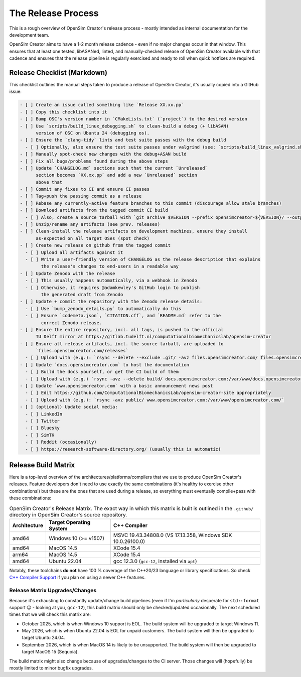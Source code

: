 The Release Process
===================

This is a rough overview of OpenSim Creator's release process - mostly intended as
internal documentation for the development team.

OpenSim Creator aims to have a 1-2 month release cadence - even if no major changes
occur in that window. This ensures that at least one tested, libASANed, linted, and
manually-checked release of OpenSim Creator available with that cadence and ensures
that the release pipeline is regularly exercised and ready to roll when quick hotfixes
are required.

Release Checklist (Markdown)
----------------------------

This checklist outlines the manual steps taken to produce a release of OpenSim
Creator, it's usually copied into a GitHub issue:

.. code-block:: markdown

    - [ ] Create an issue called something like `Release XX.xx.pp`
    - [ ] Copy this checklist into it
    - [ ] Bump OSC's version number in `CMakeLists.txt` (`project`) to the desired version
    - [ ] Use `scripts/build_linux_debugging.sh` to clean-build a debug (+ libASAN)
          version of OSC on Ubuntu 24 (debugging os).
    - [ ] Ensure the `clang-tidy` lints and test suite passes with the debug build
      - [ ] Optionally, also ensure the test suite passes under valgrind (see: `scripts/build_linux_valgrind.sh`)
    - [ ] Manually spot-check new changes with the debug+ASAN build
    - [ ] Fix all bugs/problems found during the above steps
    - [ ] Update `CHANGELOG.md` sections such that the current `Unreleased`
          section becomes `XX.xx.pp` and add a new `Unreleased` section
          above that
    - [ ] Commit any fixes to CI and ensure CI passes
    - [ ] Tag+push the passing commit as a release
    - [ ] Rebase any currently-active feature branches to this commit (discourage allow stale branches)
    - [ ] Download artifacts from the tagged commit CI build
      - [ ] Also, create a source tarball with `git archive $VERSION --prefix opensimcreator-${VERSION}/ --output opensimcreator-${VERSION}-src.tar.xz`
    - [ ] Unzip/rename any artifacts (see prev. releases)
    - [ ] Clean-install the release artifacts on development machines, ensure they install
          as-expected on all target OSes (spot check)
    - [ ] Create new release on github from the tagged commit
      - [ ] Upload all artifacts against it
      - [ ] Write a user-friendly version of CHANGELOG as the release description that explains
            the release's changes to end-users in a readable way
    - [ ] Update Zenodo with the release
      - [ ] This usually happens automatically, via a webhook in Zenodo
      - [ ] Otherwise, it requires @adamkewley's GitHub login to publish
            the generated draft from Zenodo
    - [ ] Update + commit the repository with the Zenodo release details:
      - [ ] Use `bump_zenodo_details.py` to automatically do this
      - [ ] Ensure `codemeta.json`, `CITATION.cff`, and `README.md` refer to the
            correct Zenodo release.
    - [ ] Ensure the entire repository, incl. all tags, is pushed to the official
          TU Delft mirror at https://gitlab.tudelft.nl/computationalbiomechanicslab/opensim-creator
    - [ ] Ensure all release artifacts, incl. the source tarball, are uploaded to
          `files.opensimcreator.com/releases`
      - [ ] Upload with (e.g.): `rsync --delete --exclude .git/ -avz files.opensimcreator.com/ files.opensimcreator.com:/var/www/files.opensimcreator.com/`
    - [ ] Update `docs.opensimcreator.com` to host the documentation
      - [ ] Build the docs yourself, or get the CI build of them
      - [ ] Upload with (e.g.) `rsync -avz --delete build/ docs.opensimcreator.com:/var/www/docs.opensimcreator.com/manual/en/latest/`
    - [ ] Update `www.opensimcreator.com` with a basic announcement news post
      - [ ] Edit https://github.com/ComputationalBiomechanicsLab/opensim-creator-site appropriately
      - [ ] Upload with (e.g.): `rsync -avz public/ www.opensimcreator.com:/var/www/opensimcreator.com/`
    - [ ] (optional) Update social media:
      - [ ] LinkedIn
      - [ ] Twitter
      - [ ] Bluesky
      - [ ] SimTK
      - [ ] Reddit (occasionally)
      - [ ] https://research-software-directory.org/ (usually this is automatic)

Release Build Matrix
--------------------

Here is a top-level overview of the architectures/platforms/compilers that we use
to produce OpenSim Creator's releases. Feature developers don't need to use exactly
the same combinations (it's healthy to exercise other combinations!) but these are
the ones that are used during a release, so everything must eventually compile+pass
with these combinations:

.. list-table:: OpenSim Creator's Release Matrix. The exact way in which this matrix is built is outlined in the ``.github/`` directory in OpenSim Creator's source repository.
   :header-rows: 1

   * - Architecture
     - Target Operating System
     - C++ Compiler
   * - amd64
     - Windows 10 (>= v1507)
     - MSVC 19.43.34808.0 (VS 17.13.358, Windows SDK 10.0.26100.0)
   * - amd64
     - MacOS 14.5
     - XCode 15.4
   * - arm64
     - MacOS 14.5
     - XCode 15.4
   * - amd64
     - Ubuntu 22.04
     - gcc 12.3.0 (``gcc-12``, installed via ``apt``)

Notably, these toolchains **do not** have 100 % coverage of the C++20/23 language or
library specifications. So check `C++ Compiler Support`_ if you plan on using a newer C++
features.

Release Matrix Upgrades/Changes
^^^^^^^^^^^^^^^^^^^^^^^^^^^^^^^

Because it's exhausting to constantly update/change build pipelines (even if I'm *particularly*
desperate for ``std::format`` support 😉 - looking at you, ``gcc-12``), this build matrix should
only be checked/updated occasionally. The next scheduled times that we will check this matrix are:

- October 2025, which is when Windows 10 support is EOL. The build system will be upgraded
  to target Windows 11.
- May 2026, which is when Ubuntu 22.04 is EOL for unpaid customers. The build system will
  then be upgraded to target Ubuntu 24.04.
- September 2026, which is when MacOS 14 is likely to be unsupported. The build system will
  then be upgraded to target MacOS 15 (Sequoia).

The build matrix might also change because of upgrades/changes to the CI server. Those changes
will (hopefully) be mostly limited to minor bugfix upgrades.

.. _C++ Compiler Support: https://en.cppreference.com/w/cpp/compiler_support
